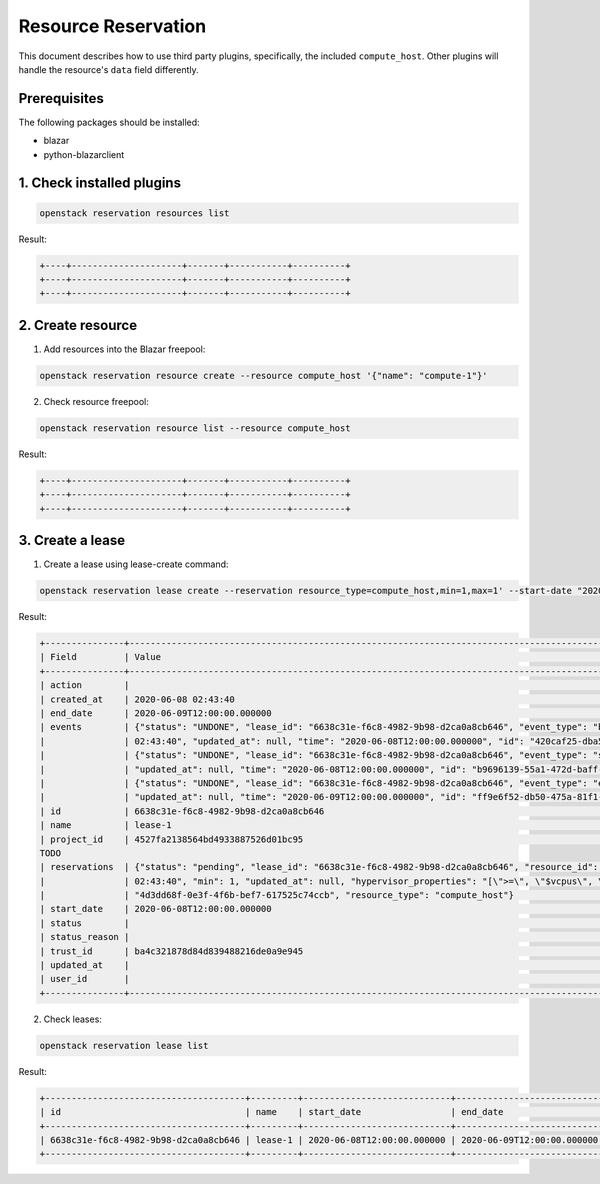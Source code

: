 ====================
Resource Reservation
====================

This document describes how to use third party plugins, specifically, the
included ``compute_host``. Other plugins will handle the resource's ``data``
field differently.

Prerequisites
-------------

The following packages should be installed:

* blazar
* python-blazarclient

1. Check installed plugins
--------------------------

.. sourcecode:: console

 openstack reservation resources list

..

Result:

.. sourcecode:: console

    +----+---------------------+-------+-----------+----------+
    +----+---------------------+-------+-----------+----------+
    +----+---------------------+-------+-----------+----------+

..


2. Create resource
------------------

1. Add resources into the Blazar freepool:

.. sourcecode:: console

 openstack reservation resource create --resource compute_host '{"name": "compute-1"}'

..

2. Check resource freepool:

.. sourcecode:: console

 openstack reservation resource list --resource compute_host

..

Result:

.. sourcecode:: console

    +----+---------------------+-------+-----------+----------+
    +----+---------------------+-------+-----------+----------+
    +----+---------------------+-------+-----------+----------+

..

3. Create a lease
-----------------

1. Create a lease using lease-create command:

.. sourcecode:: console

 openstack reservation lease create --reservation resource_type=compute_host,min=1,max=1' --start-date "2020-06-08 12:00" --end-date "2020-06-09 12:00" lease-1

..

Result:

.. sourcecode:: console

    +---------------+---------------------------------------------------------------------------------------------------------------------------------------------+
    | Field         | Value                                                                                                                                       |
    +---------------+---------------------------------------------------------------------------------------------------------------------------------------------+
    | action        |                                                                                                                                             |
    | created_at    | 2020-06-08 02:43:40                                                                                                                         |
    | end_date      | 2020-06-09T12:00:00.000000                                                                                                                  |
    | events        | {"status": "UNDONE", "lease_id": "6638c31e-f6c8-4982-9b98-d2ca0a8cb646", "event_type": "before_end_lease", "created_at": "2020-06-08        |
    |               | 02:43:40", "updated_at": null, "time": "2020-06-08T12:00:00.000000", "id": "420caf25-dba5-4ac3-b377-50503ea5c886"}                          |
    |               | {"status": "UNDONE", "lease_id": "6638c31e-f6c8-4982-9b98-d2ca0a8cb646", "event_type": "start_lease", "created_at": "2020-06-08 02:43:40",  |
    |               | "updated_at": null, "time": "2020-06-08T12:00:00.000000", "id": "b9696139-55a1-472d-baff-5fade2c15243"}                                     |
    |               | {"status": "UNDONE", "lease_id": "6638c31e-f6c8-4982-9b98-d2ca0a8cb646", "event_type": "end_lease", "created_at": "2020-06-08 02:43:40",    |
    |               | "updated_at": null, "time": "2020-06-09T12:00:00.000000", "id": "ff9e6f52-db50-475a-81f1-e6897fdc769d"}                                     |
    | id            | 6638c31e-f6c8-4982-9b98-d2ca0a8cb646                                                                                                        |
    | name          | lease-1                                                                                                                                     |
    | project_id    | 4527fa2138564bd4933887526d01bc95                                                                                                            |
    TODO
    | reservations  | {"status": "pending", "lease_id": "6638c31e-f6c8-4982-9b98-d2ca0a8cb646", "resource_id": "8", "max": 1, "created_at": "2020-06-08           |
    |               | 02:43:40", "min": 1, "updated_at": null, "hypervisor_properties": "[\">=\", \"$vcpus\", \"2\"]", "resource_properties": "", "id":           |
    |               | "4d3dd68f-0e3f-4f6b-bef7-617525c74ccb", "resource_type": "compute_host"}                                                                   |
    | start_date    | 2020-06-08T12:00:00.000000                                                                                                                  |
    | status        |                                                                                                                                             |
    | status_reason |                                                                                                                                             |
    | trust_id      | ba4c321878d84d839488216de0a9e945                                                                                                            |
    | updated_at    |                                                                                                                                             |
    | user_id       |                                                                                                                                             |
    +---------------+---------------------------------------------------------------------------------------------------------------------------------------------+

..

2. Check leases:

.. sourcecode:: console

 openstack reservation lease list

..

Result:


.. sourcecode:: console

    +--------------------------------------+---------+----------------------------+----------------------------+
    | id                                   | name    | start_date                 | end_date                   |
    +--------------------------------------+---------+----------------------------+----------------------------+
    | 6638c31e-f6c8-4982-9b98-d2ca0a8cb646 | lease-1 | 2020-06-08T12:00:00.000000 | 2020-06-09T12:00:00.000000 |
    +--------------------------------------+---------+----------------------------+----------------------------+

..

